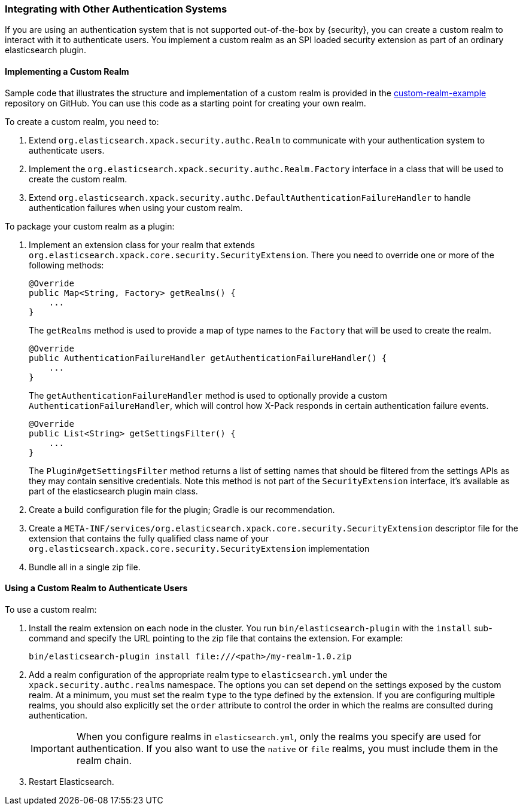 [[custom-realms]]
=== Integrating with Other Authentication Systems

If you are using an authentication system that is not supported out-of-the-box
by {security}, you can create a custom realm to interact with it to authenticate
users. You implement a custom realm as an SPI loaded security extension
as part of an ordinary elasticsearch plugin.

[[implementing-custom-realm]]
==== Implementing a Custom Realm

Sample code that illustrates the structure and implementation of a custom realm
is provided in the https://github.com/elastic/shield-custom-realm-example[custom-realm-example]
repository on GitHub. You can use this code as a starting point for creating your
own realm.

To create a custom realm, you need to:

. Extend `org.elasticsearch.xpack.security.authc.Realm` to communicate with your
  authentication system to authenticate users.
. Implement the `org.elasticsearch.xpack.security.authc.Realm.Factory` interface in
  a class that will be used to create the custom realm.
. Extend `org.elasticsearch.xpack.security.authc.DefaultAuthenticationFailureHandler` to
  handle authentication failures when using your custom realm.

To package your custom realm as a plugin:

. Implement an extension class for your realm that extends
  `org.elasticsearch.xpack.core.security.SecurityExtension`. There you need to
  override one or more of the following methods:
+
[source,java]
----------------------------------------------------
@Override
public Map<String, Factory> getRealms() {
    ...
}
----------------------------------------------------
+
The `getRealms` method is used to provide a map of type names to the `Factory` that
will be used to create the realm.
+
[source,java]
----------------------------------------------------
@Override
public AuthenticationFailureHandler getAuthenticationFailureHandler() {
    ...
}
----------------------------------------------------
+
The `getAuthenticationFailureHandler` method is used to optionally provide a
custom `AuthenticationFailureHandler`, which will control how X-Pack responds
in certain authentication failure events.
+
[source,java]
----------------------------------------------------
@Override
public List<String> getSettingsFilter() {
    ...
}
----------------------------------------------------
+
The `Plugin#getSettingsFilter` method returns a list of setting names that should be
filtered from the settings APIs as they may contain sensitive credentials. Note this method is not
part of the `SecurityExtension` interface, it's available as part of the elasticsearch plugin main class.

. Create a build configuration file for the plugin; Gradle is our recommendation.
. Create a `META-INF/services/org.elasticsearch.xpack.core.security.SecurityExtension` descriptor file for the
  extension that contains the fully qualified class name of your `org.elasticsearch.xpack.core.security.SecurityExtension` implementation
. Bundle all in a single zip file.

[[using-custom-realm]]
==== Using a Custom Realm to Authenticate Users

To use a custom realm:

. Install the realm extension on each node in the cluster. You run
  `bin/elasticsearch-plugin` with the `install` sub-command and specify the URL
  pointing to the zip file that contains the extension. For example:
+
[source,shell]
----------------------------------------
bin/elasticsearch-plugin install file:///<path>/my-realm-1.0.zip
----------------------------------------

. Add a realm configuration of the appropriate realm type to `elasticsearch.yml`
under the `xpack.security.authc.realms` namespace. The options you can set depend 
on the settings exposed by the custom realm. At a minimum, you must set the realm 
`type` to the type defined by the extension. If you are configuring multiple 
realms, you should also explicitly set the  `order` attribute to control the 
order in which the realms are consulted during authentication.
+
IMPORTANT: When you configure realms in `elasticsearch.yml`, only the 
realms you specify are used for authentication. If you also want to use the 
`native` or `file` realms, you must include them in the realm chain. 

. Restart Elasticsearch.

